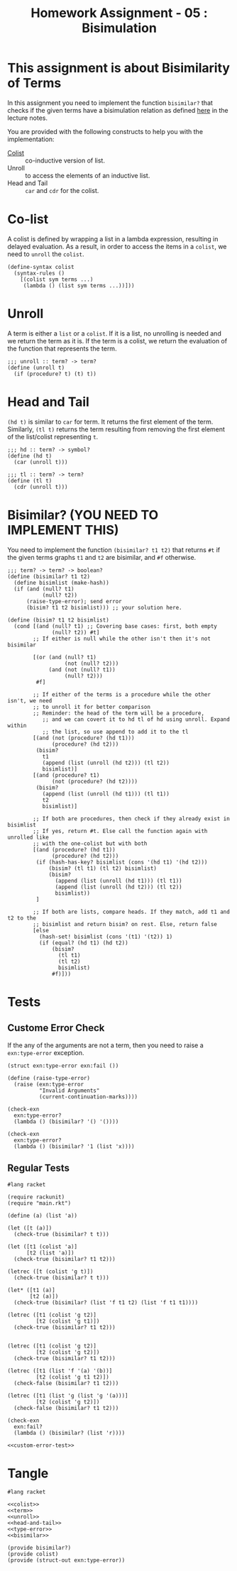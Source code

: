 #+TITLE: Homework Assignment - 05 : Bisimulation

* This assignment is about Bisimilarity of Terms
  In this assignment you need to implement the function =bisimilar?=
  that checks if the given terms have a bisimulation relation as
  defined [[https://faculty.iiit.ac.in/~vxc/popl/current-topics/syntax/coterms.html#orgc7912d3][here]] in the lecture notes.

  You are provided with the following constructs to help you with the
  implementation:

  - [[https://faculty.iiit.ac.in/~vxc/popl/current-topics/syntax/coterms.html#org6630813][Colist]] :: co-inductive version of list.
  - Unroll :: to access the elements of an inductive list.
  - Head and Tail :: =car= and =cdr= for the colist.
  
* Co-list
  A colist is defined by wrapping a list in a lambda expression,
  resulting in delayed evaluation.  As a result, in order to access
  the items in a =colist=, we need to =unroll= the =colist=.

#+name: colist
#+BEGIN_SRC racket 
(define-syntax colist
  (syntax-rules ()
    [(colist sym terms ...) 
     (lambda () (list sym terms ...))]))
#+END_SRC

* Unroll
  A term is either a =list= or a =colist=.  If it is a list, no
  unrolling is needed and we return the term as it is.  If the term is
  a colist, we return the evaluation of the function that represents
  the term.

#+name: unroll
#+BEGIN_SRC racket
;;; unroll :: term? -> term?
(define (unroll t)
  (if (procedure? t) (t) t))
#+END_SRC

* Head and Tail
  =(hd t)= is similar to =car= for term.  It returns the first element
  of the term.  Similarly, =(tl t)= returns the term resulting from
  removing the first element of the list/colist representing =t=.
  
#+NAME: head-and-tail
#+BEGIN_SRC racket
;;; hd :: term? -> symbol?
(define (hd t)
  (car (unroll t)))

;;; tl :: term? -> term?
(define (tl t)
  (cdr (unroll t)))
#+END_SRC

* Bisimilar? (YOU NEED TO IMPLEMENT THIS)
  You need to implement the function =(bisimilar? t1 t2)= that returns
  =#t= if the given terms graphs =t1= and =t2= are bisimilar, and =#f=
  otherwise.


#+NAME: bisimilar
#+BEGIN_SRC racket
;;; term? -> term? -> boolean?
(define (bisimilar? t1 t2)
  (define bisimlist (make-hash))
  (if (and (null? t1)
           (null? t2))
      (raise-type-error); send error
      (bisim? t1 t2 bisimlist))) ;; your solution here.

(define (bisim? t1 t2 bisimlist)
  (cond [(and (null? t1) ;; Covering base cases: first, both empty
              (null? t2)) #t]
        ;; If either is null while the other isn't then it's not bisimilar

        [(or (and (null? t1)
                  (not (null? t2)))
             (and (not (null? t1))
                  (null? t2)))
         #f]

        ;; If either of the terms is a procedure while the other isn't, we need 
        ;; to unroll it for better comparison
        ;; Reminder: the head of the term will be a procedure,
           ;; and we can covert it to hd tl of hd using unroll. Expand within
           ;; the list, so use append to add it to the tl 
        [(and (not (procedure? (hd t1)))
              (procedure? (hd t2)))
         (bisim? 
           t1
           (append (list (unroll (hd t2))) (tl t2))
           bisimlist)]
        [(and (procedure? t1)
              (not (procedure? (hd t2))))
         (bisim?
           (append (list (unroll (hd t1))) (tl t1))
           t2
           bisimlist)]

        ;; If both are procedures, then check if they already exist in bisimlist
        ;; If yes, return #t. Else call the function again with unrolled like
        ;; with the one-colist but with both
        [(and (procedure? (hd t1))
              (procedure? (hd t2)))
         (if (hash-has-key? bisimlist (cons '(hd t1) '(hd t2)))
             (bisim? (tl t1) (tl t2) bisimlist)
             (bisim?
               (append (list (unroll (hd t1))) (tl t1))
               (append (list (unroll (hd t2))) (tl t2))
               bisimlist))
         ]

        ;; If both are lists, compare heads. If they match, add t1 and t2 to the
        ;; bisimlist and return bisim? on rest. Else, return false
        [else 
          (hash-set! bisimlist (cons '(t1) '(t2)) 1)
          (if (equal? (hd t1) (hd t2))
              (bisim?
                (tl t1)
                (tl t2)
                bisimlist)
              #f)]))
#+END_SRC


* Tests

** Custome Error Check
   If the any of the arguments are not a term, then you need to raise
   a =exn:type-error= exception.

#+NAME: type-error
#+BEGIN_SRC racket
(struct exn:type-error exn:fail ())

(define (raise-type-error)
  (raise (exn:type-error
          "Invalid Arguments"
          (current-continuation-marks))))
#+END_SRC

#+NAME: custom-error-test
#+BEGIN_SRC racket
(check-exn 
  exn:type-error?
  (lambda () (bisimilar? '() '())))

(check-exn 
  exn:type-error?
  (lambda () (bisimilar? '1 (list 'x))))
#+END_SRC

** Regular Tests
#+BEGIN_SRC racket :noweb yes :tangle ./test.rkt
#lang racket

(require rackunit)
(require "main.rkt")

(define (a) (list 'a))

(let ([t (a)])
  (check-true (bisimilar? t t)))

(let ([t1 (colist 'a)]
      [t2 (list 'a)])
  (check-true (bisimilar? t1 t2)))

(letrec ([t (colist 'g t)])
  (check-true (bisimilar? t t)))

(let* ([t1 (a)]
       [t2 (a)])
  (check-true (bisimilar? (list 'f t1 t2) (list 'f t1 t1))))

(letrec ([t1 (colist 'g t2)]
         [t2 (colist 'g t1)])
  (check-true (bisimilar? t1 t2)))


(letrec ([t1 (colist 'g t2)]
         [t2 (colist 'g t2)])
  (check-true (bisimilar? t1 t2)))

(letrec ([t1 (list 'f '(a) '(b))]
         [t2 (colist 'g t1 t2)])
  (check-false (bisimilar? t1 t2)))

(letrec ([t1 (list 'g (list 'g '(a)))]
         [t2 (colist 'g t2)])
  (check-false (bisimilar? t1 t2)))

(check-exn 
  exn:fail?
  (lambda () (bisimilar? (list 'r))))

<<custom-error-test>>
#+END_SRC

  
* Tangle

#+BEGIN_SRC racket :noweb yes :tangle ./main.rkt
#lang racket

<<colist>>
<<term>>
<<unroll>>
<<head-and-tail>>
<<type-error>>
<<bisimilar>>

(provide bisimilar?)
(provide colist)
(provide (struct-out exn:type-error))
#+END_SRC

